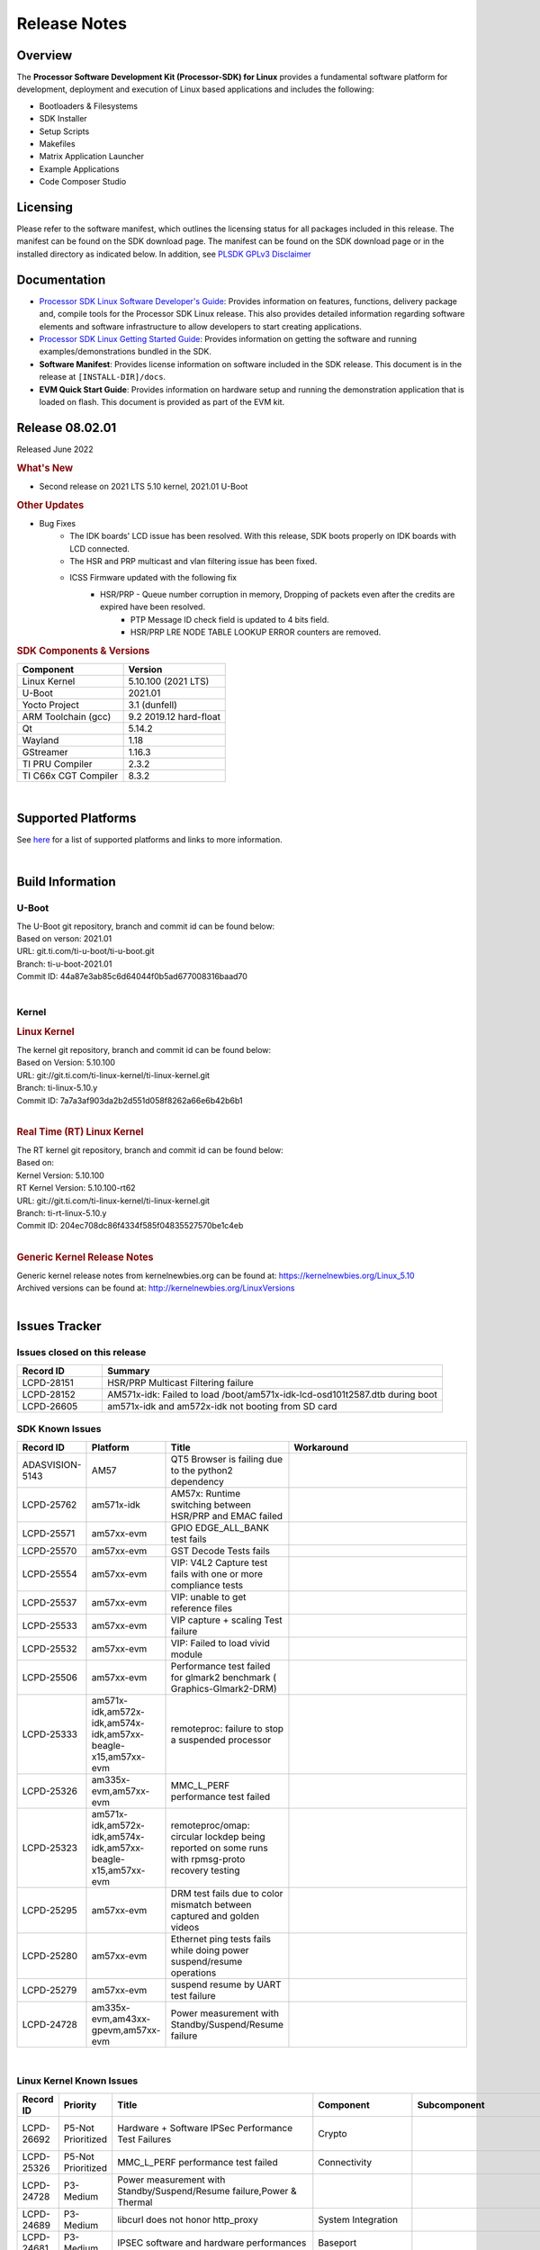 .. _release-specific-release-notes:

************************************
Release Notes
************************************

Overview
========

The **Processor Software Development Kit (Processor-SDK) for Linux**
provides a fundamental software platform for development, deployment and
execution of Linux based applications and includes the following:

-  Bootloaders & Filesystems
-  SDK Installer
-  Setup Scripts
-  Makefiles
-  Matrix Application Launcher
-  Example Applications
-  Code Composer Studio

Licensing
=========

Please refer to the software manifest, which outlines the licensing
status for all packages included in this release. The manifest can be
found on the SDK download page. The manifest can be found on the SDK
download page or in the installed directory as indicated below. In
addition, see `PLSDK GPLv3 Disclaimer <Overview_GPLv3_Disclaimer.html>`__

Documentation
===============
-  `Processor SDK Linux Software Developer's Guide <index.html>`__: Provides information on features, functions, delivery package and,
   compile tools for the Processor SDK Linux release. This also provides
   detailed information regarding software elements and software
   infrastructure to allow developers to start creating applications.
-  `Processor SDK Linux Getting Started Guide <Overview_Getting_Started_Guide.html>`__: Provides information on getting the software and running
   examples/demonstrations bundled in the SDK.
-  **Software Manifest**: Provides license information on software
   included in the SDK release. This document is in the release at
   ``[INSTALL-DIR]/docs``.
-  **EVM Quick Start Guide**: Provides information on hardware setup and
   running the demonstration application that is loaded on flash. This
   document is provided as part of the EVM kit.

Release 08.02.01
==================

Released June 2022

.. rubric:: What's New
   :name: whats-new

- Second release on 2021 LTS 5.10 kernel, 2021.01 U-Boot

.. rubric::  Other Updates

- Bug Fixes
   - The IDK boards' LCD issue has been resolved. With this release, SDK boots properly on IDK boards with LCD connected.
   - The HSR and PRP multicast and vlan filtering issue has been fixed.
   - ICSS Firmware updated with the following fix
       - HSR/PRP - Queue number corruption in memory, Dropping of packets even after the credits are expired have been resolved.
	   - PTP Message ID check field is updated to 4 bits field.
	   - HSR/PRP LRE NODE TABLE LOOKUP ERROR counters are removed.


.. _release-specific-sdk-components-versions:

.. rubric:: SDK Components & Versions
   :name: sdk-components-versions

+--------------------------+----------------------------+
| Component                | Version                    |
+==========================+============================+
| Linux Kernel             | 5.10.100 (2021 LTS)        |
+--------------------------+----------------------------+
| U-Boot                   | 2021.01                    |
+--------------------------+----------------------------+
| Yocto Project            | 3.1 (dunfell)              |
+--------------------------+----------------------------+
| ARM Toolchain (gcc)      | 9.2 2019.12 hard-float     |
+--------------------------+----------------------------+
| Qt                       | 5.14.2                     |
+--------------------------+----------------------------+
| Wayland                  | 1.18                       |
+--------------------------+----------------------------+
| GStreamer                | 1.16.3                     |
+--------------------------+----------------------------+
| TI PRU Compiler          | 2.3.2                      |
+--------------------------+----------------------------+
| TI C66x CGT Compiler     | 8.3.2                      |
+--------------------------+----------------------------+

|

Supported Platforms
=====================================
See `here <Release_Specific_Supported_Platforms_and_Versions.html>`__ for a list of supported platforms and links to more information.

|


Build Information
=====================================

.. _release-specific-build-information-u-boot:

U-Boot
-------------------------

| The U-Boot git repository, branch and commit id can be found below:
| Based on verson: 2021.01
| URL: git.ti.com/ti-u-boot/ti-u-boot.git
| Branch: ti-u-boot-2021.01
| Commit ID: 44a87e3ab85c6d64044f0b5ad677008316baad70

|

.. _release-specific-build-information-kernel:

Kernel
-------------------------

.. _release-specific-build-information-linux-kernel:

.. rubric:: Linux Kernel
   :name: linux-kernel

| The kernel git repository, branch and commit id can be found below:
| Based on Version: 5.10.100
| URL: git://git.ti.com/ti-linux-kernel/ti-linux-kernel.git
| Branch: ti-linux-5.10.y
| Commit ID: 7a7a3af903da2b2d551d058f8262a66e6b42b6b1

|

.. _release-specific-build-information-rt-linux-kernel:

.. rubric:: Real Time (RT) Linux Kernel
   :name: real-time-rt-linux-kernel

| The RT kernel git repository, branch and commit id can be found below:
| Based on:
| Kernel Version: 5.10.100
| RT Kernel Version: 5.10.100-rt62

| URL: git://git.ti.com/ti-linux-kernel/ti-linux-kernel.git
| Branch: ti-rt-linux-5.10.y
| Commit ID: 204ec708dc86f4334f585f04835527570be1c4eb

|


.. _release-specific-generic-kernel-release-notes:

.. rubric:: Generic Kernel Release Notes
   :name: generic-kernel-release-notes

| Generic kernel release notes from kernelnewbies.org can be found at:
  https://kernelnewbies.org/Linux_5.10
| Archived versions can be found at:
  http://kernelnewbies.org/LinuxVersions

|

Issues Tracker
=====================================

Issues closed on this release
---------------------------------------------------------------------
.. csv-table::
   :header: "Record ID", "Summary"
   :widths: 20, 80

   LCPD-28151,"HSR/PRP Multicast Filtering failure"
   LCPD-28152,"AM571x-idk: Failed to load /boot/am571x-idk-lcd-osd101t2587.dtb during boot"
   LCPD-26605,"am571x-idk and am572x-idk not booting from SD card"
   
SDK Known Issues
-----------------
.. csv-table::
   :header: "Record ID", "Platform", "Title", "Workaround"
   :widths: 25, 30, 50, 600

   ADASVISION-5143,AM57,QT5 Browser is failing due to the python2 dependency
   LCPD-25762,am571x-idk,AM57x: Runtime switching between HSR/PRP and EMAC failed
   LCPD-25571,am57xx-evm,GPIO EDGE_ALL_BANK test fails
   LCPD-25570,am57xx-evm,GST Decode Tests fails
   LCPD-25554,am57xx-evm,VIP: V4L2 Capture test fails with one or more compliance tests
   LCPD-25537,am57xx-evm,VIP: unable to get reference files
   LCPD-25533,am57xx-evm,VIP capture + scaling Test failure
   LCPD-25532,am57xx-evm,VIP: Failed to load vivid module
   LCPD-25506,am57xx-evm,Performance test failed for glmark2 benchmark ( Graphics-Glmark2-DRM)
   LCPD-25333,"am571x-idk,am572x-idk,am574x-idk,am57xx-beagle-x15,am57xx-evm",remoteproc: failure to stop a suspended processor
   LCPD-25326,"am335x-evm,am57xx-evm",MMC_L_PERF performance test failed
   LCPD-25323,"am571x-idk,am572x-idk,am574x-idk,am57xx-beagle-x15,am57xx-evm",remoteproc/omap: circular lockdep being reported on some runs with rpmsg-proto recovery testing
   LCPD-25295,am57xx-evm,DRM test fails due to color mismatch between captured and golden videos
   LCPD-25280,am57xx-evm,Ethernet ping tests fails while doing power suspend/resume operations
   LCPD-25279,am57xx-evm,suspend resume by UART test failure
   LCPD-24728,"am335x-evm,am43xx-gpevm,am57xx-evm",Power measurement with Standby/Suspend/Resume failure
   
|

.. _release-specific-linux-kernel-known-issues:

Linux Kernel Known Issues
---------------------------
.. csv-table::
   :header: "Record ID", "Priority", "Title", "Component", "Subcomponent", "Platform", "Workaround", "Impact"
   :widths: 5, 10, 70, 10, 5, 20, 35, 20

   LCPD-26692,P5-Not Prioritized,"Hardware + Software IPSec Performance Test Failures",Crypto,,"am335x-evm,am43xx-gpevm,am57xx-evm,am64xx-evm,j721e-idk-gw",,
   LCPD-25326,P5-Not Prioritized,"MMC_L_PERF performance test failed",Connectivity,,"am335x-evm,am57xx-evm",,
   LCPD-24728,P3-Medium,"Power measurement with Standby/Suspend/Resume failure,Power & Thermal",,,"am335x-evm,am43xx-gpevm,am57xx-evm",,
   LCPD-24689,P3-Medium,"libcurl does not honor http_proxy",System Integration,,"am335x-evm,am57xx-evm",,
   LCPD-24681,P3-Medium,"IPSEC software and hardware performances",Baseport,,"am335x-evm,am57xx-evm",,
   LCPD-24648,P3-Medium,"Move dma-heaps-test and ion-tests to TI repositories",System Test,,"am335x-evm,am572x-idk,am64xx-evm,dra71x-evm,j7200-evm,j721e-evm",,
   LCPD-24626,P3-Medium,"Verify kernel boots 100 times successfully using SD card fails",System Test,boot,"am335x-evm,am57xx-evm",,
   LCPD-24589,P2-High,"no new usb reported on host after g_multi","Connectivity,System Test",USBDEVICE,"am335x-evm,am57xx-evm,j721e-idk-gw",,
   LCPD-24456,P3-Medium,"Move IPC validation source from github to git.ti.com",IPC,,"am335x-evm,am335x-hsevm,am335x-ice,am335x-sk,am437x-idk,am437x-sk,am43xx-epos,am43xx-gpevm,am43xx-hsevm,am571x-idk,am572x-idk,am574x-hsidk,am574x-idk,am57xx-beagle-x15,am57xx-evm,am57xx-hsevm,am62a-evm,am62xx-evm,am62xx-hsevm,am62xx-sk,am62xx-vlab,am62xx-zebu,am64xx-evm,am64xx-hsevm,am64xx-sk,am654x-evm,am654x-hsevm,am654x-idk,bbai,beaglebone,beaglebone-black,dra71x-evm,dra71x-hsevm,dra72x-evm,dra72x-hsevm,dra76x-evm,dra76x-hsevm,dra7xx-evm,dra7xx-hsevm,j7200-evm,j7200-hsevm,j721e-evm,j721e-evm-ivi,j721e-hsevm,j721e-idk-gw,j721e-sk,j721e-vlab,j721s2-evm,j721s2-hsevm,j7ae-evm,j7aep-zebu,j7ae-zebu,j7am-evm,j7amp-evm,j7amp-vlab,j7amp-zebu,j7am-vlab,j7am-zebu,k2e-evm,k2e-hsevm,k2g-evm,k2g-hsevm,k2g-ice,k2hk-evm,k2hk-hsevm,k2l-evm,k2l-hsevm,omapl138-lcdk",,
   LCPD-24302,P3-Medium,"The speed test built in to OpenSSL - cryptographic",Crypto,,"am335x-evm,am43xx-gpevm,am57xx-evm",,
   LCPD-24182,P2-High,"Powermgr_xs_func_simple_suspend/standby resume tests,Power & Thermal",,,"am335x-evm,am43xx-gpevm,am57xx-evm,beaglebone-black",,
   LCPD-22828,P5-Not Prioritized,"Convert tps62360-regulator.txt: ti,tps62363 to yaml",Baseport,,"am335x-evm,am437x-idk,am572x-idk",,
   LCPD-22824,P3-Medium,"Convert ssd1307fb.txt:  solomon,ssd1306fb-i2c to yaml",Audio & Display,,"am335x-evm,am437x-idk,am572x-idk",,
   LCPD-22426,P3-Medium,"USBDEV_highspeed_perf_cdc_iperf test is failing due to iperf issues",System Test,USBDEVICE,"am335x-evm,am57xx-evm",,
   LCPD-19858,P4-Low,"OE: OPTEE label used in SDK is old and wrong,Security","System Integration,OPTEE",OP-TEE,"am335x-evm,am335x-hsevm,am335x-ice,am335x-sk,am437x-idk,am437x-sk,am43xx-epos,am43xx-gpevm,am43xx-hsevm,am571x-idk,am572x-idk,am574x-hsidk,am574x-idk,am57xx-beagle-x15,am57xx-evm,am57xx-hsevm,am64xx-evm,am64xx-vlab,am64xx-zebu,am654x-evm,am654x-hsevm,am654x-idk,bbai,beaglebone,beaglebone-black,dra71x-evm,dra71x-hsevm,dra72x-evm,dra72x-hsevm,dra76x-evm,dra76x-hsevm,dra7xx-evm,dra7xx-hsevm,j7200-evm,j7200-hsevm,j721e-evm,j721e-evm-ivi,j721e-hsevm,j721e-idk-gw,k2e-evm,k2e-hsevm,k2g-evm,k2g-hsevm,k2g-ice,k2hk-evm,k2hk-hsevm,k2l-evm,k2l-hsevm",,
   LCPD-18232,P3-Medium,"RTC alarm test failed due to busybox's timeout syntax changes",System Test,,"am335x-evm,am57xx-evm,omapl138-lcdk",,
   LCPD-18070,P3-Medium,"usb: device: support custom builds for full speed tests",System Test,USBCLIENT,"am335x-evm,am335x-hsevm,am335x-sk,am437x-sk,am43xx-epos,am43xx-gpevm,am43xx-hsevm,am571x-idk,am572x-idk,am574x-hsidk,am574x-idk,am57xx-beagle-x15,am57xx-evm,am57xx-hsevm,am654x-evm,beaglebone,beaglebone-black,dra71x-evm,dra71x-hsevm,dra72x-evm,dra72x-hsevm,dra76x-evm,dra76x-hsevm,dra7xx-evm,dra7xx-hsevm,omapl138-lcdk",,
   LCPD-17673,P3-Medium,"No software documentation for the Timer module",Baseport,Timers,"am335x-evm,am43xx-gpevm,am571x-idk,am572x-idk,am574x-idk,am57xx-evm,am654x-evm,beaglebone-black,dra71x-evm,dra72x-evm,dra7xx-evm,j721e-evm",,
   LCPD-17449,P2-High,"libasan_preinit.o is missing in devkit",System Integration,Toolchain,"am335x-evm,am335x-hsevm,am335x-ice,am335x-sk,am437x-idk,am437x-sk,am43xx-epos,am43xx-gpevm,am43xx-hsevm,am571x-idk,am572x-idk,am574x-hsidk,am574x-idk,am57xx-beagle-x15,am57xx-evm,am57xx-hsevm,am654x-evm,am654x-hsevm,am654x-idk,beaglebone,beaglebone-black,dra71x-evm,dra71x-hsevm,dra72x-evm,dra72x-hsevm,dra76x-evm,dra76x-hsevm,dra7xx-evm,dra7xx-hsevm",,
   LCPD-17413,P3-Medium,"QT Webengine-based browser: the mouse does not work within the web page with QPA EGLFS",Graphics,,"am335x-evm,am43xx-gpevm,am57xx-evm,am654x-evm",,
   LCPD-15367,P4-Low,"Boot time increased about 15s",System Integration,,"am335x-evm,am574x-idk",,
   LCPD-12405,P3-Medium,"Openssl certgen fails due to coredump in openssl_gen_cert.sh",System Integration,,"am335x-evm,am335x-ice,am43xx-epos,am43xx-gpevm,am57xx-evm,dra71x-evm,k2e-evm,k2e-hsevm,k2g-evm,k2g-hsevm,k2l-evm",,
   LCPD-19660,P4-Low,"Remove unused definitions and related code for SV frame MAC address",Connectivity,,"am335x-ice,am437x-idk,am571x-idk,am572x-idk,am574x-idk",,
   LCPD-24505,P3-Medium,"KMS properties test failed",Audio & Display,,"am43xx-gpevm,am57xx-evm",,
   LCPD-24251,P3-Medium,LTP Linux System Calls failed,System,,"am43xx-gpevm,am57xx-evm",,
   LCPD-25762,P5-Not Prioritized,AM57x: Runtime switching between HSR/PRP and EMAC failed,Connectivity,,am571x-idk,,
   LCPD-25324,P5-Not Prioritized,"remoteproc/omap: messageq_fault firmware image does not work for DSP1",IPC,Firmware,"am571x-idk,am572x-idk,am574x-idk,am57xx-beagle-x15,am57xx-evm",,
   LCPD-25323,P3-Medium,remoteproc/omap: circular lockdep being reported on some runs with rpmsg-proto recovery testing,"IPC,DSP_remoteproc",IPU_remoteproc,"am571x-idk,am572x-idk,am574x-idk,am57xx-beagle-x15,am57xx-evm",,
   LCPD-24463,P4-Low,HSR/PRP: Root cause NetJury issues with HSR/PRP with RBX and VDAN node,Connectivity,,"am571x-idk,am572x-idk",,
   LCPD-22910,P3-Medium,Boundary Clock jitter exceeds 800us when SV traffic is added to setup,Connectivity,HSR-PRP,"am571x-idk,am572x-idk",,
   LCPD-21963,P2-High,"AM5726 hangs during PRU initialization","Connectivity,IPC",PRUSS,"am571x-idk,am572x-idk,am574x-idk",,
   LCPD-19596,P3-Medium,"cpsw: switchdev: fix case when brX has MAC assigned",Connectivity,"CPSW,ETHERNET,ETHERNETSWITCH,Network",am571x-idk,,
   LCPD-19260,P3-Medium,"PRUETH: Single EMAC doesn't ping with ICSS-1 Port 2 (MII-1)",Connectivity,,am571x-idk,,
   LCPD-18109,P4-Low,"am5xx-idk: pruss: l4per-clkctrl:0040:0: failed to disable on prueth removal",IPC,PRUSS,"am571x-idk,am572x-idk,am574x-idk",,
   LCPD-16642,P3-Medium,"omapdrm: in some cases, DPI output width does not need to be divisible by 8",Audio & Display,Display,"am571x-idk,am572x-idk,am574x-hsidk,am574x-idk,am57xx-beagle-x15,am57xx-evm,am57xx-hsevm,dra71x-evm,dra71x-hsevm,dra72x-evm,dra72x-hsevm,dra76x-evm,dra76x-hsevm,dra7xx-evm,dra7xx-hsevm",,
   LCPD-24719,P4-Low,GStreamer crashes,"Audio & Display",,am57xx-evm,,
   LCPD-24682,P4-Low,"Timer - DUT time is deviating more than 0.0005",System Test,,am57xx-evm,,
   LCPD-24588,P4-Low,"Validate that a non-root user that belongs to the right groups",System Test,,am57xx-evm,,
   LCPD-24506,P5-Not Prioritized,"simulates touch events using Tapbot failed",System Test,,am57xx-evm,,
   LCPD-24499,P4-Low,"OpenCL demos provided with root filesystem Failed",System Test,OpenCL,am57xx-evm,,
   LCPD-24489,P3-Medium,"Verify that primary planes can be used as overlay planes when not used in use",System Test,DRM,am57xx-evm,,
   LCPD-22361,P5-Not Prioritized,"SGX Lockup with gstreamer + weston,Graphics",,,am57xx-evm,,
   LCPD-19948,P3-Medium,"Yocto: stream recipe is incorrect",System Integration,,"am57xx-evm,am654x-evm,j721e-evm",,
   LCPD-19120,P2-High,"glsdk-example-apps package is needed for some Audio and Display tests",System Integration,,am57xx-evm,,
   LCPD-18684,P3-Medium,"syscalls sync failures: fdatasync03, fsync04, sync03, syncfs01, sync_file_range02",Baseport,System Test,"am57xx-evm,am654x-evm,j721e-idk-gw",,
   LCPD-18676,P4-Low,"Some Uboot upstream Pytests failed on am5",Baseport,,am57xx-evm,,
   LCPD-15864,P3-Medium,"SoC Performance Monitoring tool is still not enabled",Graphics,,am57xx-evm,,
   LCPD-24818,P4-Low,"AM57x: Warnings during HS device boot",Baseport,,am574x-hsidk,,
   LCPD-19835,P4-Low,"AM57-HS : E/TC:0 ti_sip_handler boot warning",Security,,am574x-hsidk,,
   LCPD-25571,P3-Medium,"GPIO EDGE_ALL_BANK test fails",Baseport,GPIO,am57xx-evm,,
   LCPD-25570,P3-Medium,"GST Decode Tests fails","Audio & Display",CAPTURE,am57xx-evm,,
   LCPD-25554,P3-Medium,"VIP: V4L2 Capture test fails with one or more compliance tests",Connectivity,VIP,am57xx-evm,,
   LCPD-25537,P3-Medium,"VIP: unable to get reference files",Connectivity,VIP,am57xx-evm,,
   LCPD-25533,P2-High,"VIP capture + scaling Test failure",Connectivity,"System Test,VIP",am57xx-evm,,
   LCPD-25532,P3-Medium,"VIP: Failed to load vivid module",Connectivity,VIP,am57xx-evm,,
   LCPD-25506,P5-Not Prioritized,"Performance test failed for glmark2 benchmark ( Graphics-Glmark2-DRM)",Graphics,System Integration,am57xx-evm,,
   LCPD-25295,P3-Medium,"DRM test fails due to color mismatch between captured and golden videos","Audio & Display","System Test,DRM",am57xx-evm,,
   LCPD-25280,P2-High,"Ethernet ping tests fails while doing power suspend/resume operations",System Test,POWER,am57xx-evm,,
   LCPD-25279,P3-Medium,suspend resume by UART test failure,"Power & Thermal",UART,am57xx-evm,,
   LCPD-15402,P5-Not Prioritized,"rpmsg-rpc: test application does not bail out gracefully upon error recovery",IPC,"DSP_remoteproc,IPU_remoteproc","am571x-idk,am572x-idk,am574x-idk,am57xx-beagle-x15,am57xx-evm,dra71x-evm,dra72x-evm,dra76x-evm,dra7xx-evm",,
   LCPD-15400,P4-Low,"remoteproc/omap: System suspend fails for IPU1 domain without any remoteprocs loaded",IPC,IPU_remoteproc,"am571x-idk,am572x-idk,am574x-idk,am57xx-beagle-x15,am57xx-evm,dra71x-evm,dra72x-evm,dra76x-evm,dra7xx-evm",,
   LCPD-9481,P5-Not Prioritized,"Sometime the system hangs while loading the rpmsg rpc modules",IPC,RPMSG-RPC,"am571x-idk,am572x-idk,am57xx-evm,am57xx-hsevm",,
   LCPD-23061,P3-Medium,"AM572 : Kernel hangs when trying to access PRU Debug register space",Connectivity,PRU-ICSS,am572x-idk,,
   LCPD-10726,P3-Medium,"Update DDR3 emif regs structure for EMIF2 for the beagle_x15 board in U-Boot board file",Baseport,,"am572x-idk,am57xx-evm",,
   LCPD-6075,P5-Not Prioritized,"BUG: using smp_processor_id() in preemptible [00000000] code during remoteproc suspend/resume",Baseport,IPC,"am572x-idk,am57xx-evm,dra7xx-evm",,

|

.. _release-specific-rt-linux-kernel-known-issues:

RT Linux Kernel Known Issues
-----------------------------

.. csv-table::
   :header: "Record ID", "Priority", "Title", "Component", "Platform", "Workaround"
   :widths: 5, 10, 70, 10, 20, 15

   LCPD-6663 ,P3-Medium ,[RT] Kmemleak is buggy and boot is crashed randomly ,Baseport ,  ,
   LCPD-7623 ,P3-Medium ,Seeing SPI transfer failed error sometimes on k2hk when using rt kernel ,Connectivity ,k2hk-evm ,
   LCPD-11586 ,P3-Medium ,dhcp failed to get IP address after reboot for K2G-ICE non-RT linux ,Baseport  ,"k2g-ice ",
     
|


.. rubric:: Installation and Usage
   :name: installation-and-usage

The `Software Developer's Guide <index.html>`__ provides instructions on how to setup up your Linux development
environment, install the SDK and start your development.  It also includes User's Guides for various Example Applications and Code
Composer Studio.

| 

.. rubric:: Host Support
   :name: host-support

The Processor SDK is developed, built and verified on Ubuntu 16.04 and 18.04. Details on how to create a virtual machine to load Ubuntu
are described in `this page <How_to_Guides/Host/How_to_Build_a_Ubuntu_Linux_host_under_VMware.html>`__.


.. note::
   Processor SDK Installer is 64-bit, and installs only on 64-bit host
   machine. Support for 32-bit host is dropped as Linaro toolchain is
   available only for 64-bit machines

| 
